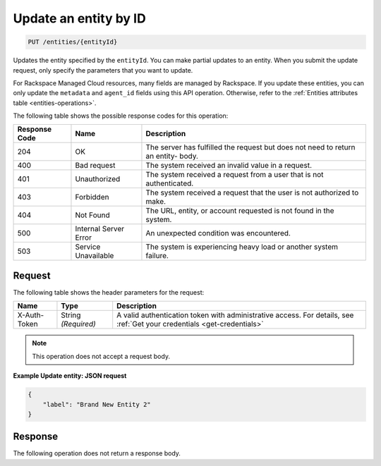 .. _update-an-entity-by-id:

Update an entity by ID
~~~~~~~~~~~~~~~~~~~~~~

.. code::

    PUT /entities/{entityId}

Updates the entity specified by the ``entityId``. You can make partial
updates to an entity. When you submit the update request, only
specify the parameters that you want to update.

For Rackspace Managed Cloud resources, many fields are managed by
Rackspace. If you update these entities, you can only update the
``metadata`` and ``agent_id`` fields using this API operation.
Otherwise, refer to the
:ref:`Entities attributes table <entities-operations>`.

The following table shows the possible response codes for this operation:

+--------------------------+-------------------------+-------------------------+
|Response Code             |Name                     |Description              |
+==========================+=========================+=========================+
|204                       |OK                       |The server has fulfilled |
|                          |                         |the request but does not |
|                          |                         |need to return an entity-|
|                          |                         |body.                    |
+--------------------------+-------------------------+-------------------------+
|400                       |Bad request              |The system received an   |
|                          |                         |invalid value in a       |
|                          |                         |request.                 |
+--------------------------+-------------------------+-------------------------+
|401                       |Unauthorized             |The system received a    |
|                          |                         |request from a user that |
|                          |                         |is not authenticated.    |
+--------------------------+-------------------------+-------------------------+
|403                       |Forbidden                |The system received a    |
|                          |                         |request that the user is |
|                          |                         |not authorized to make.  |
+--------------------------+-------------------------+-------------------------+
|404                       |Not Found                |The URL, entity, or      |
|                          |                         |account requested is not |
|                          |                         |found in the system.     |
+--------------------------+-------------------------+-------------------------+
|500                       |Internal Server Error    |An unexpected condition  |
|                          |                         |was encountered.         |
+--------------------------+-------------------------+-------------------------+
|503                       |Service Unavailable      |The system is            |
|                          |                         |experiencing heavy load  |
|                          |                         |or another system        |
|                          |                         |failure.                 |
+--------------------------+-------------------------+-------------------------+

Request
-------

The following table shows the header parameters for the request:

+-----------------+----------------+-----------------------------------------------+
|Name             |Type            |Description                                    |
+=================+================+===============================================+
|X-Auth-Token     |String          |A valid authentication token with              |
|                 |*(Required)*    |administrative access. For details, see        |
|                 |                |:ref:`Get your credentials <get-credentials>`  |
+-----------------+----------------+-----------------------------------------------+

.. note:: This operation does not accept a request body.

**Example Update entity: JSON request**

.. code::

   {
       "label": "Brand New Entity 2"
   }

Response
--------

The following operation does not return a response body.
